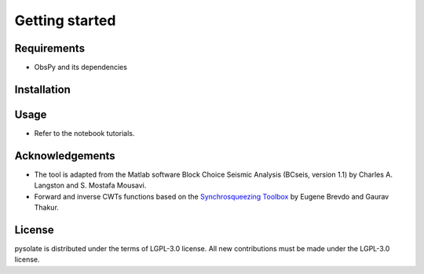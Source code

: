 
.. _getting_started:

===============
Getting started
===============

Requirements
------------
* ObsPy and its dependencies

Installation
------------

Usage
-----
* Refer to the notebook tutorials.

Acknowledgements
----------------
* The tool is adapted from the Matlab software Block Choice Seismic Analysis
  (BCseis, version 1.1) by Charles A. Langston and S. Mostafa Mousavi.
* Forward and inverse CWTs functions based on the 
  `Synchrosqueezing Toolbox <https://github.com/ebrevdo/synchrosqueezing>`_
  by Eugene Brevdo and Gaurav Thakur.

License
-------
pysolate is distributed under the terms of LGPL-3.0 license.
All new contributions must be made under the LGPL-3.0 license.
